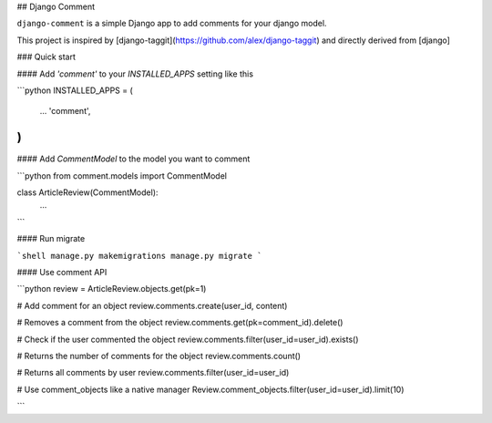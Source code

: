 ## Django Comment

``django-comment`` is a simple Django app to add comments for your django model.

This project is inspired by [django-taggit](https://github.com/alex/django-taggit) and directly derived from [django]


### Quick start


#### Add `'comment'` to your `INSTALLED_APPS` setting like this

```python
INSTALLED_APPS = (
  ...
  'comment',
)
```

#### Add `CommentModel` to the model you want to comment

```python
from comment.models import CommentModel

class ArticleReview(CommentModel):
    ...
```

#### Run migrate

```shell
manage.py makemigrations
manage.py migrate
```


#### Use comment API

```python
review = ArticleReview.objects.get(pk=1)

# Add comment for an object
review.comments.create(user_id, content)

# Removes a comment from the object
review.comments.get(pk=comment_id).delete()

# Check if the user commented the object
review.comments.filter(user_id=user_id).exists()

# Returns the number of comments for the object
review.comments.count()

# Returns all comments by user
review.comments.filter(user_id=user_id)

# Use comment_objects like a native manager
Review.comment_objects.filter(user_id=user_id).limit(10)

```


